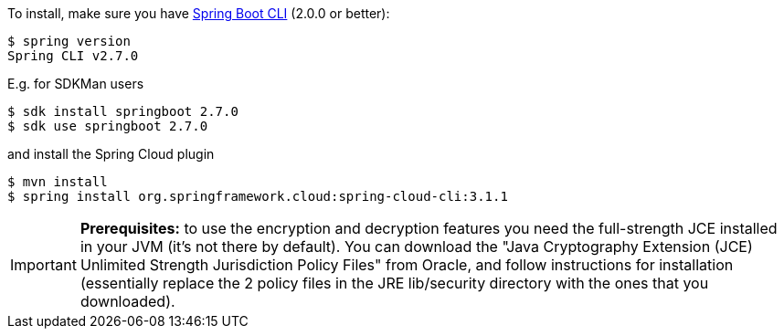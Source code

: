 To install, make
sure you have
https://github.com/spring-projects/spring-boot#spring-boot-cli[Spring Boot CLI]
(2.0.0 or better):

    $ spring version
    Spring CLI v2.7.0

E.g. for SDKMan users

```
$ sdk install springboot 2.7.0
$ sdk use springboot 2.7.0
```

and install the Spring Cloud plugin

```
$ mvn install
$ spring install org.springframework.cloud:spring-cloud-cli:3.1.1
```

IMPORTANT: **Prerequisites:** to use the encryption and decryption features
you need the full-strength JCE installed in your JVM (it's not there by default).
You can download the "Java Cryptography Extension (JCE) Unlimited Strength Jurisdiction Policy Files"
from Oracle, and follow instructions for installation (essentially replace the 2 policy files
in the JRE lib/security directory with the ones that you downloaded).
